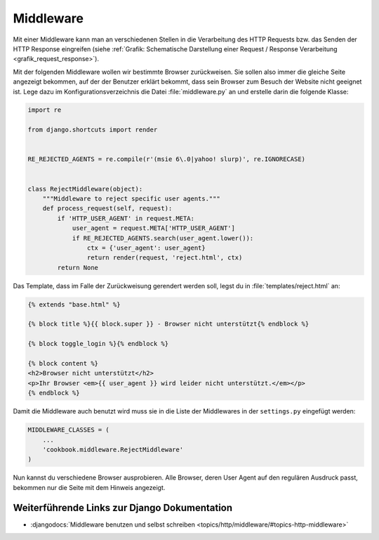 Middleware
**********

Mit einer Middleware kann man an verschiedenen Stellen in die
Verarbeitung des HTTP Requests bzw. das Senden der HTTP Response
eingreifen (siehe :ref:`Grafik: Schematische Darstellung einer Request /
Response Verarbeitung <grafik_request_response>`).

Mit der folgenden Middleware wollen wir bestimmte Browser zurückweisen.
Sie sollen also immer die gleiche Seite angezeigt bekommen, auf der der
Benutzer erklärt bekommt, dass sein Browser zum Besuch der Website nicht
geeignet ist. Lege dazu im Konfigurationsverzeichnis die Datei
:file:`middleware.py` an und erstelle darin die folgende Klasse:

..  code-block:: python

    import re

    from django.shortcuts import render


    RE_REJECTED_AGENTS = re.compile(r'(msie 6\.0|yahoo! slurp)', re.IGNORECASE)


    class RejectMiddleware(object):
        """Middleware to reject specific user agents."""
        def process_request(self, request):
            if 'HTTP_USER_AGENT' in request.META:
                user_agent = request.META['HTTP_USER_AGENT']
                if RE_REJECTED_AGENTS.search(user_agent.lower()):
                    ctx = {'user_agent': user_agent}
                    return render(request, 'reject.html', ctx)
            return None

Das Template, dass im Falle der Zurückweisung gerendert werden soll,
legst du in :file:`templates/reject.html` an:

..  code-block:: html+django

    {% extends "base.html" %}

    {% block title %}{{ block.super }} - Browser nicht unterstützt{% endblock %}

    {% block toggle_login %}{% endblock %}

    {% block content %}
    <h2>Browser nicht unterstützt</h2>
    <p>Ihr Browser <em>{{ user_agent }} wird leider nicht unterstützt.</em></p>
    {% endblock %}

Damit die Middleware auch benutzt wird muss sie in die Liste der
Middlewares in der ``settings.py`` eingefügt werden:

..  code-block:: python

    MIDDLEWARE_CLASSES = (
        ...
        'cookbook.middleware.RejectMiddleware'
    )

Nun kannst du verschiedene Browser ausprobieren. Alle Browser, deren
User Agent auf den regulären Ausdruck passt, bekommen nur die Seite mit
dem Hinweis angezeigt.

Weiterführende Links zur Django Dokumentation
=============================================

* :djangodocs:`Middleware benutzen und selbst schreiben <topics/http/middleware/#topics-http-middleware>`

